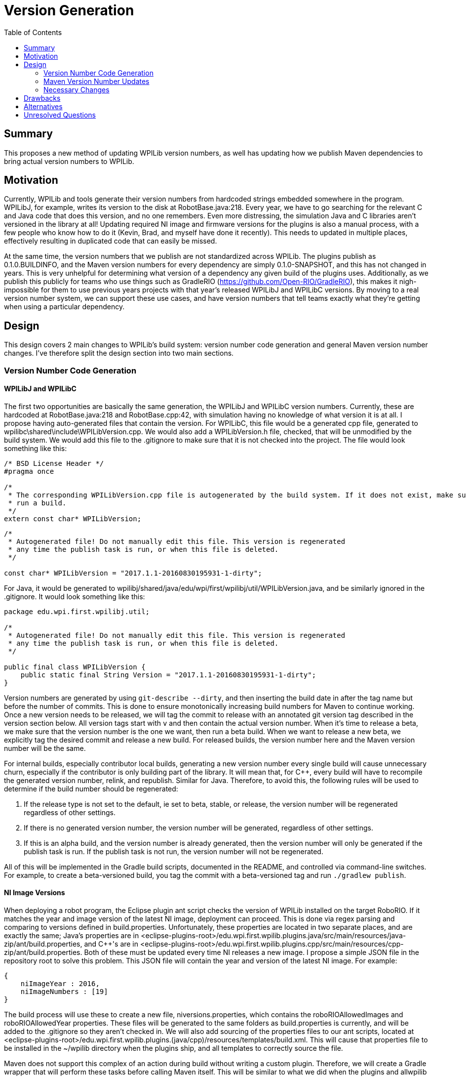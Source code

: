 = Version Generation
:toc: macro
:sectanchors:
:source-highlighter: pygments
:pygments-style: colorful

toc::[]

== Summary

This proposes a new method of updating WPILib version numbers, as well has updating how we publish Maven dependencies to bring actual version numbers to WPILib.

== Motivation

Currently, WPILib and tools generate their version numbers from hardcoded strings embedded somewhere in the program. WPILibJ, for example, writes its version to the disk at RobotBase.java:218. Every year, we have to go searching for the relevant C++ and Java code that does this version, and no one remembers. Even more distressing, the simulation Java and C++ libraries aren't versioned in the library at all! Updating required NI image and firmware versions for the plugins is also a manual process, with a few people who know how to do it (Kevin, Brad, and myself have done it recently). This needs to updated in multiple places, effectively resulting in duplicated code that can easily be missed.

At the same time, the version numbers that we publish are not standardized across WPILib. The plugins publish as 0.1.0.BUILDINFO, and the Maven version numbers for every dependency are simply 0.1.0-SNAPSHOT, and this has not changed in years. This is very unhelpful for determining what version of a dependency any given build of the plugins uses. Additionally, as we publish this publicly for teams who use things such as GradleRIO (https://github.com/Open-RIO/GradleRIO), this makes it nigh-impossible for them to use previous years projects with that year's released WPILibJ and WPILibC versions. By moving to a real version number system, we can support these use cases, and have version numbers that tell teams exactly what they're getting when using a particular dependency.

== Design

This design covers 2 main changes to WPILib's build system: version number code generation and general Maven version number changes. I've therefore split the design section into two main sections.

=== Version Number Code Generation

==== WPILibJ and WPILibC

The first two opportunities are basically the same generation, the WPILibJ and WPILibC version numbers. Currently, these are hardcoded at RobotBase.java:218 and RobotBase.cpp:42, with simulation having no knowledge of what version it is at all. I propose having auto-generated files that contain the version. For WPILibC, this file would be a generated cpp file, generated to wpilibc\shared\include\WPILibVersion.cpp. We would also add a WPILibVersion.h file, checked, that will be unmodified by the build system. We would add this file to the .gitignore to make sure that it is not checked into the project. The file would look something like this:

[[WPILibVersion.h]]
[source,c++]
----
/* BSD License Header */
#pragma once

/*
 * The corresponding WPILibVersion.cpp file is autogenerated by the build system. If it does not exist, make sure that you
 * run a build.
 */
extern const char* WPILibVersion;
----

[[WPILibVersion.cpp]]
[source,c++]
----
/*
 * Autogenerated file! Do not manually edit this file. This version is regenerated
 * any time the publish task is run, or when this file is deleted.
 */

const char* WPILibVersion = "2017.1.1-20160830195931-1-dirty";
----

For Java, it would be generated to wpilibj/shared/java/edu/wpi/first/wpilibj/util/WPILibVersion.java, and be similarly ignored in the .gitignore. It would look something like this:

[source,java]
----
package edu.wpi.first.wpilibj.util;

/*
 * Autogenerated file! Do not manually edit this file. This version is regenerated
 * any time the publish task is run, or when this file is deleted.
 */

public final class WPILibVersion {
    public static final String Version = "2017.1.1-20160830195931-1-dirty";
}
----

Version numbers are generated by using `git-describe --dirty`, and then inserting the build date in after the tag name but before the number of commits. This is done to ensure monotonically increasing build numbers for Maven to continue working. Once a new version needs to be released, we will tag the commit to release with an annotated git version tag described in the version section below. All version tags start with `v` and then contain the actual version number. When it's time to release a beta, we make sure that the version number is the one we want, then run a beta build. When we want to release a new beta, we explicitly tag the desired commit and release a new build. For released builds, the version number here and the Maven version number will be the same.

For internal builds, especially contributor local builds, generating a new version number every single build will cause unnecessary churn, especially if the contributor is only building part of the library. It will mean that, for C++, every build will have to recompile the generated version number, relink, and republish. Similar for Java. Therefore, to avoid this, the following rules will be used to determine if the build number should be regenerated:

. If the release type is not set to the default, ie set to beta, stable, or release, the version number will be regenerated regardless of other settings.
. If there is no generated version number, the version number will be generated, regardless of other settings.
. If this is an alpha build, and the version number is already generated, then the version number will only be generated if the publish task is run. If the publish task is not run, the version number will not be regenerated.

All of this will be implemented in the Gradle build scripts, documented in the README, and controlled via command-line switches. For example, to create a beta-versioned build, you tag the commit with a beta-versioned tag and run `./gradlew publish`.

==== NI Image Versions

When deploying a robot program, the Eclipse plugin ant script checks the version of WPILib installed on the target RoboRIO. If it matches the year and image version of the latest NI image, deployment can proceed. This is done via regex parsing and comparing to versions defined in build.properties. Unfortunately, these properties are located in two separate places, and are exactly the same; Java's properties are in <eclipse-plugins-root>/edu.wpi.first.wpilib.plugins.java/src/main/resources/java-zip/ant/build.properties, and C++'s are in <eclipse-plugins-root>/edu.wpi.first.wpilib.plugins.cpp/src/main/resources/cpp-zip/ant/build.properties. Both of these must be updated every time NI releases a new image. I propose a simple JSON file in the repository root to solve this problem. This JSON file will contain the year and version of the latest NI image. For example:

[[niversions.json]]
[source,json]
----
{
    niImageYear : 2016,
    niImageNumbers : [19]
}
----

The build process will use these to create a new file, niversions.properties, which contains the roboRIOAllowedImages and roboRIOAllowedYear properties. These files will be generated to the same folders as build.properties is currently, and will be added to the .gitignore so they aren't checked in. We will also add sourcing of the properties files to our ant scripts, located at <eclipse-plugins-root>/edu.wpi.first.wpilib.plugins.(java/cpp)/resources/templates/build.xml. This will cause that properties file to be installed in the ~/wpilib directory when the plugins ship, and all templates to correctly source the file.

Maven does not support this complex of an action during build without writing a custom plugin. Therefore, we will create a Gradle wrapper that will perform these tasks before calling Maven itself. This will be similar to what we did when the plugins and allwpilib were one repository. This will also have the benefit of making our developer experience a little more seemless, as all developers will have to know how to do is call `./gradlew build`, falling in line with the rest of our repositories. Maven will still be required to actually build the plugins, at least currently.

=== Maven Version Number Updates

Our Maven version numbers currently leave a lot to be desired, both in terms of context (0.1.0-SNAPSHOT means nothing to anyone) and in terms of actual usefullness (GradleRIO users can't get a specific version from a specific year). Numbers that would be a lot more useful to developers and teams are the current year and release of that library. Currently, the stucture of our releases is that we have 4 maven repostories: development, beta, stable, and release. I propose that we simplify the last 3 of those repositories into 1, and convert the context as to whether or not a release is beta, stable, or release into maven qualifiers. Numbering schemes will vary between each of the repos for the following reason: some projects, such as WPILibJ/C, are closely tied to the FIRST season. Splitting by year and release makes sense for this repository number, and is even largely semantic, as year changes mean there's likely a few breaking changes, and point changes are bug fixes but otherwise non-breaking. However, some things such as NetworkTables, are not largely FIRST specific, and tying them to FRC competition years doesn't really make sense. Therefore, I propose two version schemes, detailed below.

==== Suffix

Both major version schemes will make use of the following suffix system. Build numbers will be formatted as `major_number[-(beta|rc)-candidate_number][-buildtime][-commits-commithash][-dirty]`. The format of `major_number` is specified by whether it's the FRC-Year Scheme, or the SemVer Scheme. The elements in brackets are only present on alpha, beta, or rc releases. The buildtime is in the form of `yyyymmddhhmmss`, and is only present on alpha builds. `commits` is the number of commits that have been made since the last released version (determined by the number of commits since the last version tag), and `commit-hash` is the short hash of the current commit. It is only present on alpha builds, when there have been commits since the last version was tagged. Finally, the `dirty` flag is appended if there are uncommitted changes when the library is built. Again, it is only present on alpha builds, and only if there are uncommitted changes in the repository to files that git tracks. Alpha releases are published to the development repository, and beta/rc/release versions are published to the release repository. This makes it very easy for us to use the Maven version specifier of `+`, and have it mean what we want, rather than potentially grabbing the wrong version of a dependency. It also allows teams to use `+` without having to worry about accidentally grabbing a development version of the plugins.

==== FRC-Year Scheme

This version scheme is tied to the year and release. It takes the format of `release_year.required_release.optional_release[-suffix]`, where `release_year` is the year that the package _will be released in_ (ie, right now it would be 2017). The `required_release` is incremented whenever we release a required update for teams during the season, and reset to 1 every year. The `optional_release` number is incremented whenever an update for teams is available that is not required for teams. It is reset when the `required_release` number is incremented. For example, in 2016 there were 2 required releases, and 3 optional releases since the last required release, so the version number would be 2016.2.3. If we had a stable optional update for teams, the version of that would be `2016.2.4`. If we then found a major bug and release a new required version, the new release number would be `2016.3.1`. As a rule, breaking changes are allowed between `release_year` releases, and `required_release.optional_release` releases are only non-breaking changes except in exceptional cases. The current version number is specified with the JSON format detailed in <<WPILibJ and WPILibC>>. The following projects will be released under this format:

* WPILibC
* WPILibJ
* Robot Builder
* Eclipse Plugins

==== SemVer Scheme

Sematic Versioning is a popular method of versioning libraries such that changes in version number contain information. Information about SemVer is available here: http://semver.org/. The following projects will use SemVer:

* ntcore
* cameraserver
* java-installer
* SmartDashboard
* SFX
* OutlineViewer

=== Necessary Changes

There are quite a few changes that will need to be made to support this, mostly around the build infrastructure. First, all projects will need to generate these new version numbers, and be made aware of how maven publications will work (mostly the same, except 2 less repos). All projects will also need to be updated with documentation to cover the new switches introduced. Any projects that depend on other projects will have to start using the `+` version specifier, which most do not do. Finally, we'll have to update Jenkins to produce these new artifacts. This will also be a good time to to move our Jenkins configs into our repos, instead of having them in Jenkins itself. Jenkins has excellent support for this via a Groovy DSL called the Jobs DSL, documented here: https://github.com/jenkinsci/job-dsl-plugin/wiki. This will ensure that our build is not just documented in my head, and we can appropriately version it as well.

== Drawbacks

The major drawback here is that every time we want to do a new beta or rc, we have to explicitly rebuild. In past years, we simply republished existing artifacts as more stable channels, whereas with these modifications we'll have to rebuild every time. This shouldn't be a big concern, but it could slow down releases as we'll have to rerun our tests. Another issue for local builds is that in order to change the version number, the developer will have to run an explicit clean. Otherwise, the build will see that the version number file has already been generated and skip that step. It's certainly no worse that now, but doing anything else would ensure that everything has to be rebuild on every build, which would not be a good experience.

== Alternatives

A simpler version of this scheme would be to have version numbers generated, mostly according to the first half of this proposal, except that they don't say beta/rc. Rather, they simply say some string, such as `2016 Java Release 5`. This would mean we could just republish existing artifacts. However, I'm not a fan of this due to lacking the beta/rc/alpha tags, which makes individual builds more identifiable. Additionally, this could introduce version number differences if whoever updates the string does it a little differently than the previous person.

== Unresolved Questions

The only remaining questions surround small implementation details, such as any additional Jenkins plugins that might be necessary for the Jobs DSL. I believe the rest of the proposal is pretty complete.
